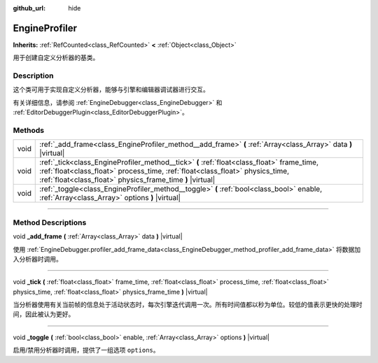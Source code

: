 :github_url: hide

.. DO NOT EDIT THIS FILE!!!
.. Generated automatically from Godot engine sources.
.. Generator: https://github.com/godotengine/godot/tree/master/doc/tools/make_rst.py.
.. XML source: https://github.com/godotengine/godot/tree/master/doc/classes/EngineProfiler.xml.

.. _class_EngineProfiler:

EngineProfiler
==============

**Inherits:** :ref:`RefCounted<class_RefCounted>` **<** :ref:`Object<class_Object>`

用于创建自定义分析器的基类。

.. rst-class:: classref-introduction-group

Description
-----------

这个类可用于实现自定义分析器，能够与引擎和编辑器调试器进行交互。

有关详细信息，请参阅 :ref:`EngineDebugger<class_EngineDebugger>` 和 :ref:`EditorDebuggerPlugin<class_EditorDebuggerPlugin>`\ 。

.. rst-class:: classref-reftable-group

Methods
-------

.. table::
   :widths: auto

   +------+------------------------------------------------------------------------------------------------------------------------------------------------------------------------------------------------------------------------------------------+
   | void | :ref:`_add_frame<class_EngineProfiler_method__add_frame>` **(** :ref:`Array<class_Array>` data **)** |virtual|                                                                                                                           |
   +------+------------------------------------------------------------------------------------------------------------------------------------------------------------------------------------------------------------------------------------------+
   | void | :ref:`_tick<class_EngineProfiler_method__tick>` **(** :ref:`float<class_float>` frame_time, :ref:`float<class_float>` process_time, :ref:`float<class_float>` physics_time, :ref:`float<class_float>` physics_frame_time **)** |virtual| |
   +------+------------------------------------------------------------------------------------------------------------------------------------------------------------------------------------------------------------------------------------------+
   | void | :ref:`_toggle<class_EngineProfiler_method__toggle>` **(** :ref:`bool<class_bool>` enable, :ref:`Array<class_Array>` options **)** |virtual|                                                                                              |
   +------+------------------------------------------------------------------------------------------------------------------------------------------------------------------------------------------------------------------------------------------+

.. rst-class:: classref-section-separator

----

.. rst-class:: classref-descriptions-group

Method Descriptions
-------------------

.. _class_EngineProfiler_method__add_frame:

.. rst-class:: classref-method

void **_add_frame** **(** :ref:`Array<class_Array>` data **)** |virtual|

使用 :ref:`EngineDebugger.profiler_add_frame_data<class_EngineDebugger_method_profiler_add_frame_data>` 将数据加入分析器时调用。

.. rst-class:: classref-item-separator

----

.. _class_EngineProfiler_method__tick:

.. rst-class:: classref-method

void **_tick** **(** :ref:`float<class_float>` frame_time, :ref:`float<class_float>` process_time, :ref:`float<class_float>` physics_time, :ref:`float<class_float>` physics_frame_time **)** |virtual|

当分析器使用有关当前帧的信息处于活动状态时，每次引擎迭代调用一次。所有时间值都以秒为单位。较低的值表示更快的处理时间，因此被认为更好。

.. rst-class:: classref-item-separator

----

.. _class_EngineProfiler_method__toggle:

.. rst-class:: classref-method

void **_toggle** **(** :ref:`bool<class_bool>` enable, :ref:`Array<class_Array>` options **)** |virtual|

启用/禁用分析器时调用，提供了一组选项 ``options``\ 。

.. |virtual| replace:: :abbr:`virtual (This method should typically be overridden by the user to have any effect.)`
.. |const| replace:: :abbr:`const (This method has no side effects. It doesn't modify any of the instance's member variables.)`
.. |vararg| replace:: :abbr:`vararg (This method accepts any number of arguments after the ones described here.)`
.. |constructor| replace:: :abbr:`constructor (This method is used to construct a type.)`
.. |static| replace:: :abbr:`static (This method doesn't need an instance to be called, so it can be called directly using the class name.)`
.. |operator| replace:: :abbr:`operator (This method describes a valid operator to use with this type as left-hand operand.)`
.. |bitfield| replace:: :abbr:`BitField (This value is an integer composed as a bitmask of the following flags.)`
